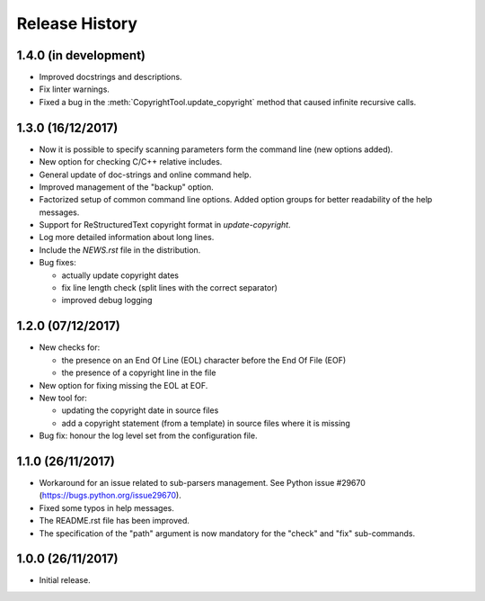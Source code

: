 Release History
===============

1.4.0 (in development)
----------------------

* Improved docstrings and descriptions.
* Fix linter warnings.
* Fixed a bug in the :meth:`CopyrightTool.update_copyright` method
  that caused infinite recursive calls.

1.3.0 (16/12/2017)
------------------

* Now it is possible to specify scanning parameters form the command line
  (new options added).
* New option for checking C/C++ relative includes.
* General update of doc-strings and online command help.
* Improved management of the "backup" option.
* Factorized setup of common command line options.
  Added option groups for better readability of the help messages.
* Support for ReStructuredText copyright format in `update-copyright`.
* Log more detailed information about long lines.
* Include the `NEWS.rst` file in the distribution.
* Bug fixes:

  - actually update copyright dates
  - fix line length check (split lines with the correct separator)
  - improved debug logging


1.2.0 (07/12/2017)
------------------

* New checks for:

  - the presence on an End Of Line (EOL) character before the
    End Of File (EOF)
  - the presence of a copyright line in the file

* New option for fixing missing the EOL at EOF.
* New tool for:

  - updating the copyright date in source files
  - add a copyright statement (from a template) in source files where
    it is missing

* Bug fix: honour the log level set from the configuration file.


1.1.0 (26/11/2017)
------------------

* Workaround for an issue related to sub-parsers management.
  See Python issue #29670 (https://bugs.python.org/issue29670).
* Fixed some typos in help messages.
* The README.rst file has been improved.
* The specification of the "path" argument is now mandatory for
  the "check" and "fix" sub-commands.


1.0.0 (26/11/2017)
------------------

* Initial release.

